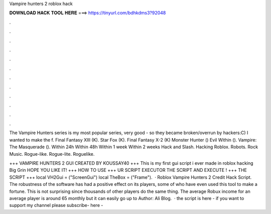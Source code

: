 Vampire hunters 2 roblox hack



𝐃𝐎𝐖𝐍𝐋𝐎𝐀𝐃 𝐇𝐀𝐂𝐊 𝐓𝐎𝐎𝐋 𝐇𝐄𝐑𝐄 ===> https://tinyurl.com/bdhkdms3?92048



.



.



.



.



.



.



.



.



.



.



.



.

The Vampire Hunters series is my most popular series, very good - so they became broken/overrun by hackers:C) I wanted to make the f. Final Fantasy XIII (K). Star Fox (K). Final Fantasy X-2 (K) Monster Hunter () Evil Within (). Vampire: The Masquerade (). Within 24h Within 48h Within 1 week Within 2 weeks Hack and Slash. Hacking Roblox. Robots. Rock Music. Rogue-like. Rogue-lite. Roguelike.

+++ VAMPIRE HUNTERS 2 GUI CREATED BY KOUSSAY40 +++ This is my first gui script i ever made in roblox hacking Big Grin HOPE YOU LIKE IT! +++ HOW TO USE +++  UR SCRIPT EXECUTOR  THE SCRIPT AND EXECUTE ! +++ THE SCRIPT +++ local VH2Gui = ("ScreenGui") local TheBox = ("Frame").  · Roblox Vampire Hunters 2 Credit Hack Script. The robustness of the software has had a positive effect on its players, some of who have even used this tool to make a fortune. This is not surprising since thousands of other players do the same thing. The average Robux income for an average player is around 65 monthly but it can easily go up to Author: Ali Blog.  · the script is here - if you want to support my channel please subscribe- here - 
